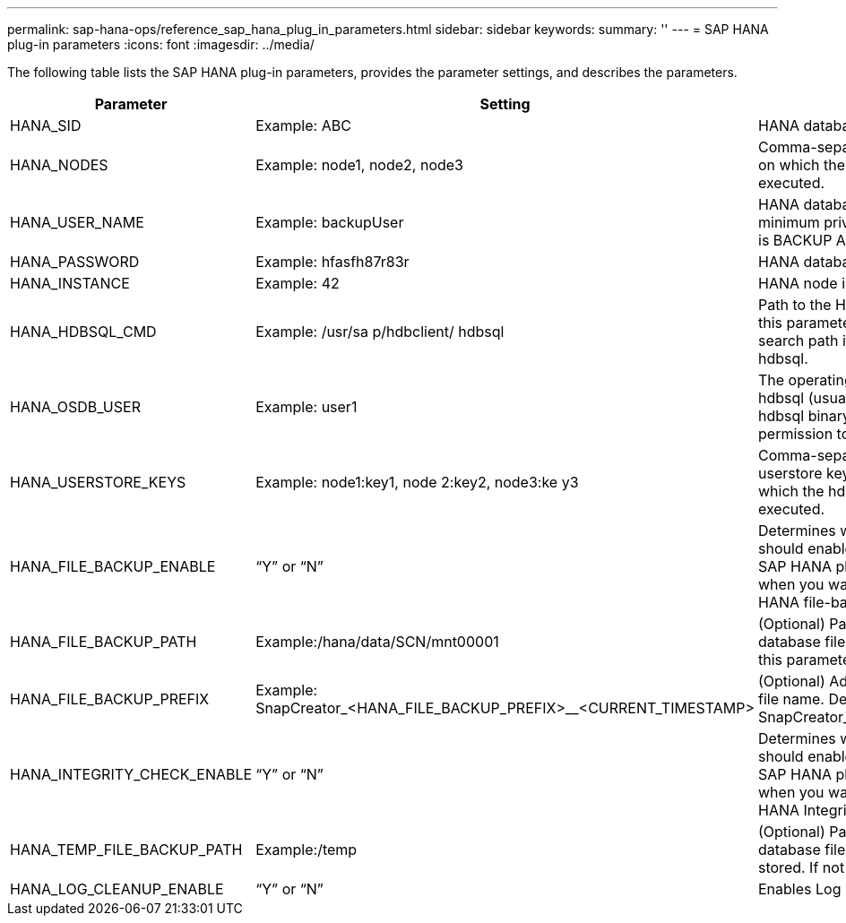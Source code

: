 ---
permalink: sap-hana-ops/reference_sap_hana_plug_in_parameters.html
sidebar: sidebar
keywords:
summary: ''
---
= SAP HANA plug-in parameters
:icons: font
:imagesdir: ../media/

The following table lists the SAP HANA plug-in parameters, provides the parameter settings, and describes the parameters.

[options="header"]
|===
| Parameter| Setting| Description
a|
HANA_SID
a|
Example: ABC
a|
HANA database SID.
a|
HANA_NODES
a|
Example: node1, node2, node3
a|
Comma-separated list of HANA nodes on which the hdbsql statements can be executed.
a|
HANA_USER_NAME
a|
Example: backupUser
a|
HANA database user name. The minimum privilege required for this user is BACKUP ADMIN privilege.

a|
HANA_PASSWORD
a|
Example: hfasfh87r83r
a|
HANA database password.
a|
HANA_INSTANCE
a|
Example: 42
a|
HANA node instance number.
a|
HANA_HDBSQL_CMD
a|
Example: /usr/sa p/hdbclient/ hdbsql
a|
Path to the HANA hdbsql command. If this parameter is not set, hdbsql on the search path is used. The default is hdbsql.

a|
HANA_OSDB_USER
a|
Example: user1
a|
The operating system user for executing hdbsql (usually sidadm) must have the hdbsql binary in the search path and the permission to execute it.
a|
HANA_USERSTORE_KEYS
a|
Example: node1:key1, node 2:key2, node3:ke y3
a|
Comma-separated list of HANA userstore keys and node pairs using which the hdbsql statements can be executed.
a|
HANA_FILE_BACKUP_ENABLE
a|
"`Y`" or "`N`"
a|
Determines whether Snap Creator should enable file-based backup for the SAP HANA plug-in. This setting is useful when you want to perform the SAP HANA file-based backup operation.

a|
HANA_FILE_BACKUP_PATH
a|
Example:/hana/data/SCN/mnt00001
a|
(Optional) Path to the directory where database file backup can be stored. If this parameter is not set, use default.

a|
HANA_FILE_BACKUP_PREFIX
a|
Example: SnapCreator_<HANA_FILE_BACKUP_PREFIX>__<CURRENT_TIMESTAMP>
a|
(Optional) Adds a prefix to the backup file name. Default: SnapCreator__<CURRENT_TIMESTAMP>

a|
HANA_INTEGRITY_CHECK_ENABLE
a|
"`Y`" or "`N`"
a|
Determines whether Snap Creator should enable Integrity Check for the SAP HANA plug-in. This setting is usual when you want to perform the SAP HANA Integrity Check operation.

a|
HANA_TEMP_FILE_BACKUP_PATH
a|
Example:/temp
a|
(Optional) Path where the temporary database file for Integrity Check can be stored. If not sure, use default.

a|
HANA_LOG_CLEANUP_ENABLE
a|
"`Y`" or "`N`"
a|
Enables Log Catalog cleanup.
|===
